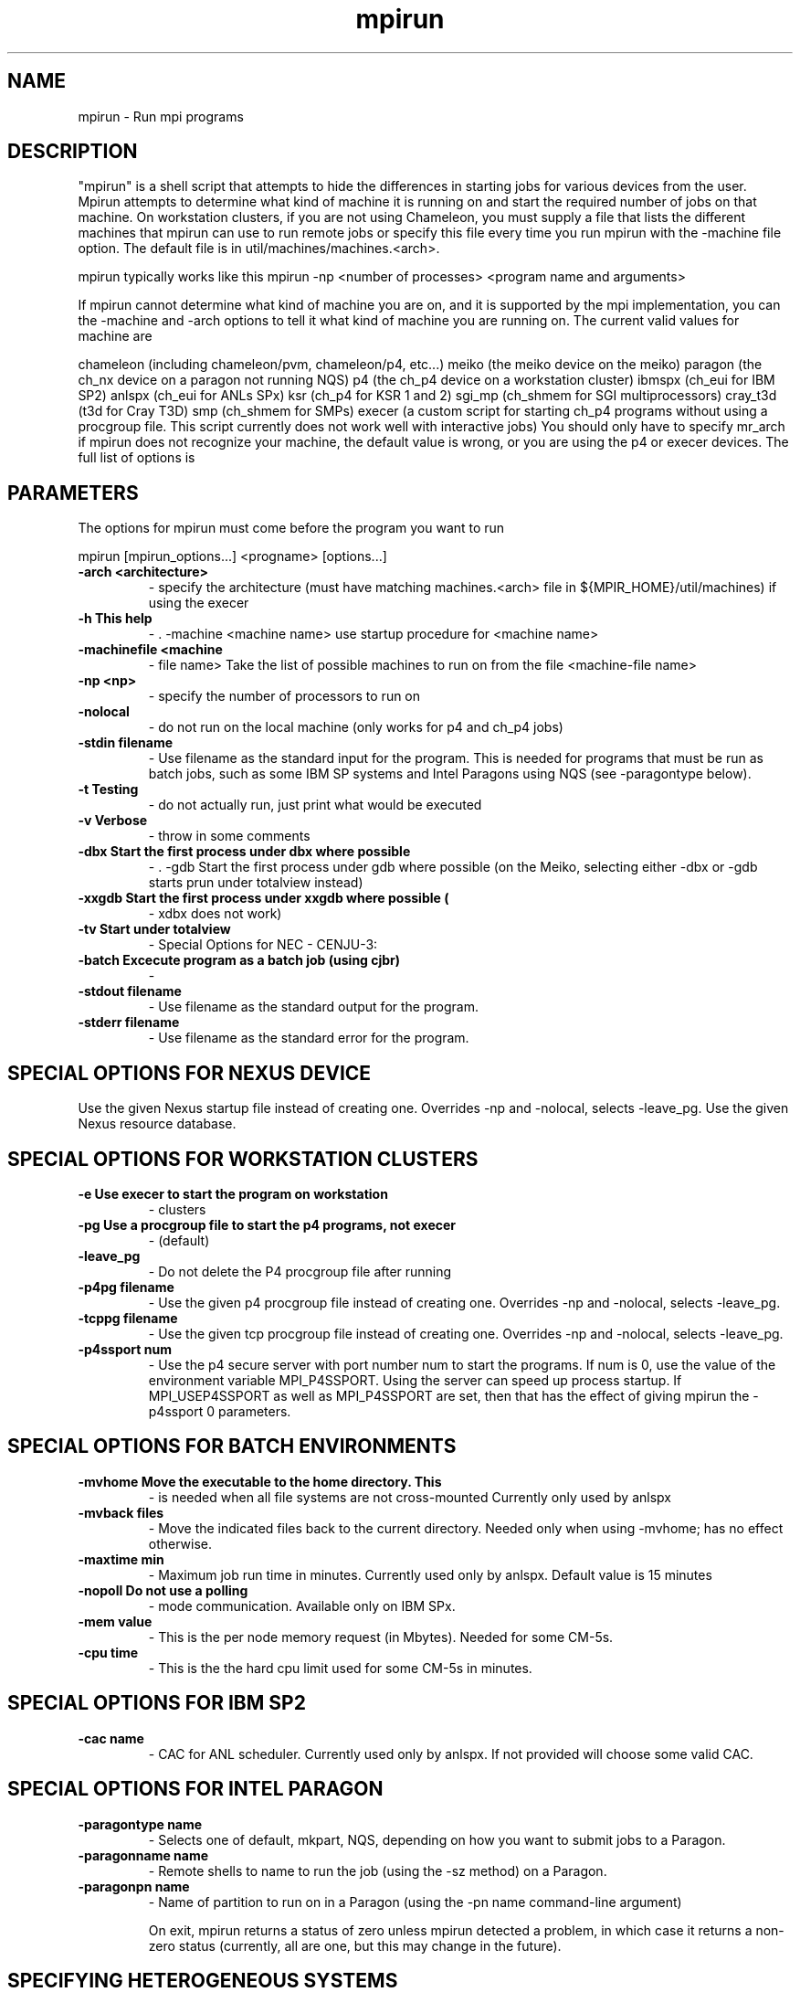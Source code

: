 .TH mpirun 1 "7/26/1996" " " "MPI Commands"
.SH NAME
mpirun \-  Run mpi programs 
.SH DESCRIPTION
"mpirun" is a shell script that attempts to hide the differences in
starting jobs for various devices from the user. Mpirun attempts to
determine what kind of machine it is running on and start the required
number of jobs on that machine. On workstation clusters, if you are
not using Chameleon, you must supply a file that lists the different
machines that mpirun can use to run remote jobs or specify this file
every time you run mpirun with the -machine file option. The default
file is in util/machines/machines.<arch>.

mpirun typically works like this
mpirun -np <number of processes> <program name and arguments>

If mpirun cannot determine what kind of machine you are on, and it
is supported by the mpi implementation, you can the -machine
and -arch options to tell it what kind of machine you are running
on. The current valid values for machine are

chameleon (including chameleon/pvm, chameleon/p4, etc...)
meiko     (the meiko device on the meiko)
paragon   (the ch_nx device on a paragon not running NQS)
p4        (the ch_p4 device on a workstation cluster)
ibmspx    (ch_eui for IBM SP2)
anlspx    (ch_eui for ANLs SPx)
ksr       (ch_p4 for KSR 1 and 2)
sgi_mp    (ch_shmem for SGI multiprocessors)
cray_t3d  (t3d for Cray T3D)
smp       (ch_shmem for SMPs)
execer    (a custom script for starting ch_p4 programs
without using a procgroup file. This script
currently does not work well with interactive
jobs)
You should only have to specify mr_arch if mpirun does not recognize
your machine, the default value is wrong, or you are using the p4 or
execer devices.  The full list of options is

.SH PARAMETERS
The options for mpirun must come before the program you want to run

mpirun [mpirun_options...] <progname> [options...]

.PD 0
.TP
.B -arch <architecture>
- specify the architecture (must have matching machines.<arch>
file in ${MPIR_HOME}/util/machines) if using the execer
.PD 1
.PD 0
.TP
.B -h      This help
- .    -machine <machine name>
use startup procedure for <machine name>
.PD 1
.PD 0
.TP
.B -machinefile <machine
- file name>
Take the list of possible machines to run on from the
file <machine-file name>
.PD 1
.PD 0
.TP
.B -np <np>
- specify the number of processors to run on
.PD 1
.PD 0
.TP
.B -nolocal
- do not run on the local machine (only works for 
p4 and ch_p4 jobs)
.PD 1
.PD 0
.TP
.B -stdin filename
- Use filename as the standard input for the program.  This
is needed for programs that must be run as batch jobs, such
as some IBM SP systems and Intel Paragons using NQS (see 
-paragontype below).
.PD 1
.PD 0
.TP
.B -t      Testing 
- do not actually run, just print what would be
executed
.PD 1
.PD 0
.TP
.B -v      Verbose 
- throw in some comments
.PD 1
.PD 0
.TP
.B -dbx    Start the first process under dbx where possible
- .    -gdb    Start the first process under gdb where possible
(on the Meiko, selecting either -dbx or -gdb starts prun
under totalview instead)
.PD 1
.PD 0
.TP
.B -xxgdb  Start the first process under xxgdb where possible (
- xdbx
does not work)
.PD 1
.PD 0
.TP
.B -tv     Start under totalview
- 
Special Options for NEC - CENJU-3:
.PD 1

.PD 0
.TP
.B -batch  Excecute program as a batch job (using cjbr)
- 
.PD 1
.PD 0
.TP
.B -stdout filename
- Use filename as the standard output for the program.
.PD 1
.PD 0
.TP
.B -stderr filename
- Use filename as the standard error  for the program.
.PD 1

.SH SPECIAL OPTIONS FOR NEXUS DEVICE
.    -nexuspg filename
Use the given Nexus startup file instead of creating one.
Overrides -np and -nolocal, selects -leave_pg.
.    -nexusdb filename
Use the given Nexus resource database.

.SH SPECIAL OPTIONS FOR WORKSTATION CLUSTERS


.PD 0
.TP
.B -e      Use execer to start the program on workstation
- clusters
.PD 1
.PD 0
.TP
.B -pg     Use a procgroup file to start the p4 programs, not execer
- (default)
.PD 1
.PD 0
.TP
.B -leave_pg
- Do not delete the P4 procgroup file after running
.PD 1
.PD 0
.TP
.B -p4pg filename
- Use the given p4 procgroup file instead of creating one.
Overrides -np and -nolocal, selects -leave_pg.
.PD 1
.PD 0
.TP
.B -tcppg filename
- Use the given tcp procgroup file instead of creating one.
Overrides -np and -nolocal, selects -leave_pg.
.PD 1
.PD 0
.TP
.B -p4ssport num
- Use the p4 secure server with port number num to start the
programs.  If num is 0, use the value of the 
environment variable MPI_P4SSPORT.  Using the server can
speed up process startup.  If MPI_USEP4SSPORT as well as
.PD 1
MPI_P4SSPORT are set, then that has the effect of giving
mpirun the -p4ssport 0 parameters.

.SH SPECIAL OPTIONS FOR BATCH ENVIRONMENTS

.PD 0
.TP
.B -mvhome Move the executable to the home directory.  This 
- is needed when all file systems are not cross-mounted
Currently only used by anlspx
.PD 1
.PD 0
.TP
.B -mvback files
- Move the indicated files back to the current directory.
Needed only when using -mvhome; has no effect otherwise.
.PD 1
.PD 0
.TP
.B -maxtime min
- Maximum job run time in minutes.  Currently used only
by anlspx.  Default value is 15 minutes
.PD 1
.PD 0
.TP
.B -nopoll Do not use a polling
- mode communication.
Available only on IBM SPx.
.PD 1
.PD 0
.TP
.B -mem value
- This is the per node memory request (in Mbytes).  Needed for some
CM-5s.
.PD 1
.PD 0
.TP
.B -cpu time
- This is the the hard cpu limit used for some CM-5s in
minutes.
.PD 1

.SH SPECIAL OPTIONS FOR IBM SP2

.PD 0
.TP
.B -cac name
- CAC for ANL scheduler.  Currently used only by anlspx.
If not provided will choose some valid CAC.
.PD 1

.SH SPECIAL OPTIONS FOR INTEL PARAGON

.PD 0
.TP
.B -paragontype name
- Selects one of default, mkpart, NQS, depending on how you want
to submit jobs to a Paragon.
.PD 1

.PD 0
.TP
.B -paragonname name 
- Remote shells to name to run the job (using the -sz method) on 
a Paragon.
.PD 1

.PD 0
.TP
.B -paragonpn name
- Name of partition to run on in a Paragon (using the -pn name 
command-line argument)
.PD 1

On exit, mpirun returns a status of zero unless mpirun detected a problem, in
which case it returns a non-zero status (currently, all are one, but this
may change in the future).

.SH SPECIFYING HETEROGENEOUS SYSTEMS

Multiple architectures may be handled by giving multiple 
.I -arch
and 
.I -np
arguments.  For example, to run a program on 2 sun4s and 3 rs6000s, with
the local machine being a sun4, use
mpirun -arch sun4 -np 2 -arch rs6000 -np 3 program
This assumes that program will run on both architectures.  If different
executables are needed (as in this case), the string 
.I %a
will be replaced
with the arch name. For example, if the programs are 
.I program.sun4
and
.I program.rs6000
, then the command is
mpirun -arch sun4 -np 2 -arch rs6000 -np 3 program.%a
If instead the execuables are in different directories; for example,
.I /tmp/me/sun4
and 
.I /tmp/me/rs6000
, then the command is
mpirun -arch sun4 -np 2 -arch rs6000 -np 3 /tmp/me/%a/program
It is important to specify the architecture with 
.I -arch
.B before
specifying
the number of processors.  Also, the 
.B first
.I -arch
command must refer to the
processor on which the job will be started.  Specifically, if 
.I -nolocal
is
.B not
specified, then the first -arch must refer to the processor from which
mpirun is running.

(You must have 
.I machines.<arch>
files for each arch that you use in the
.I util/machines
directory.)

Another approach that may be used the the 
.I ch_p4
device is to create a
.I procgroup
file directly.  See the MPICH Users Guide for more information.

.SH LOCATION
util/README
